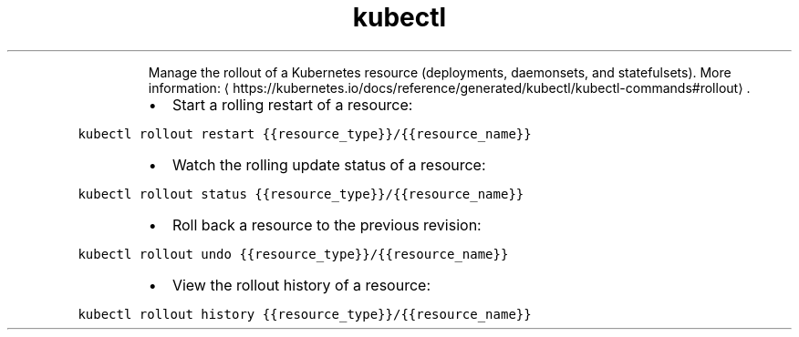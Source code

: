 .TH kubectl rollout
.PP
.RS
Manage the rollout of a Kubernetes resource (deployments, daemonsets, and statefulsets).
More information: \[la]https://kubernetes.io/docs/reference/generated/kubectl/kubectl-commands#rollout\[ra]\&.
.RE
.RS
.IP \(bu 2
Start a rolling restart of a resource:
.RE
.PP
\fB\fCkubectl rollout restart {{resource_type}}/{{resource_name}}\fR
.RS
.IP \(bu 2
Watch the rolling update status of a resource:
.RE
.PP
\fB\fCkubectl rollout status {{resource_type}}/{{resource_name}}\fR
.RS
.IP \(bu 2
Roll back a resource to the previous revision:
.RE
.PP
\fB\fCkubectl rollout undo {{resource_type}}/{{resource_name}}\fR
.RS
.IP \(bu 2
View the rollout history of a resource:
.RE
.PP
\fB\fCkubectl rollout history {{resource_type}}/{{resource_name}}\fR
